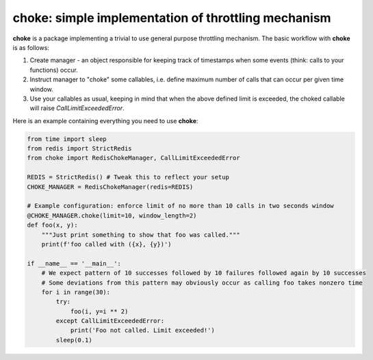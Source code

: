 choke: simple implementation of throttling mechanism
====================================================

|License: MIT| |Build Status|

**choke** is a package implementing a trivial to use general purpose throttling mechanism. The basic workflow with **choke** is as follows:

1. Create manager - an object responsible for keeping track of timestamps when some events (think: calls to your functions) occur.
2. Instruct manager to "choke" some callables, i.e. define maximum number of calls that can occur per given time window.
3. Use your callables as usual, keeping in mind that when the above defined limit is exceeded, the choked callable will raise `CallLimitExceededError`.

Here is an example containing everything you need to use **choke**:

.. code:: python

    from time import sleep
    from redis import StrictRedis
    from choke import RedisChokeManager, CallLimitExceededError

    REDIS = StrictRedis() # Tweak this to reflect your setup            
    CHOKE_MANAGER = RedisChokeManager(redis=REDIS)

    # Example configuration: enforce limit of no more than 10 calls in two seconds window
    @CHOKE_MANAGER.choke(limit=10, window_length=2)
    def foo(x, y):
        """Just print something to show that foo was called."""
        print(f'foo called with ({x}, {y})')

    if __name__ == '__main__':
        # We expect pattern of 10 successes followed by 10 failures followed again by 10 successes
        # Some deviations from this pattern may obviously occur as calling foo takes nonzero time
        for i in range(30):
            try:
                foo(i, y=i ** 2)
            except CallLimitExceededError:
                print('Foo not called. Limit exceeded!')
            sleep(0.1)


.. |License: MIT| image:: https://img.shields.io/badge/License-MIT-yellow.svg
   :target: https://opensource.org/licenses/MIT
.. |Build Status| image:: https://travis-ci.org/dexter2206/choke.svg?branch=master
   :target: https://travis-ci.org/dexter2206/choke
